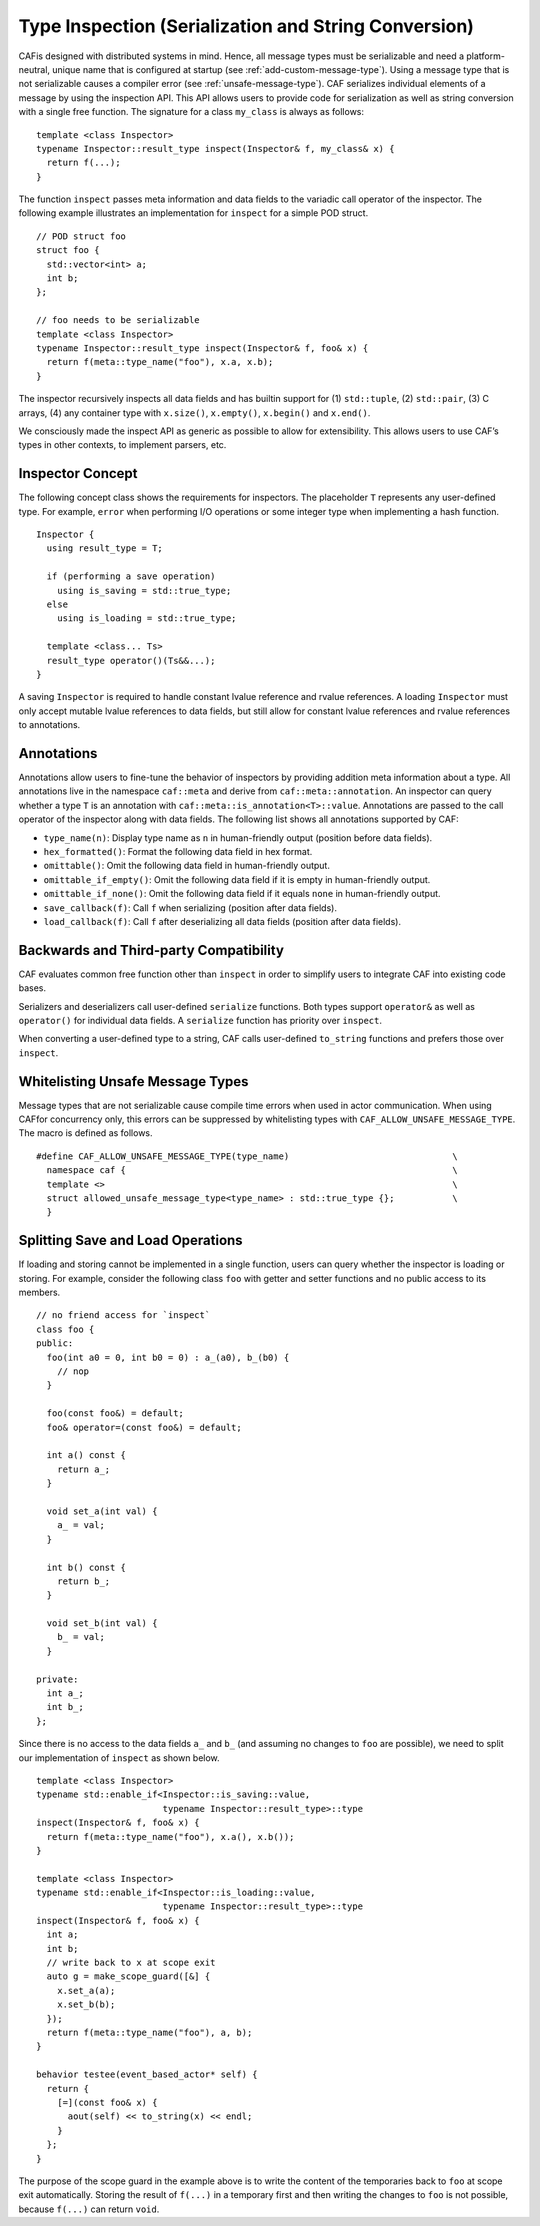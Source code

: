 .. _type-inspection:

Type Inspection (Serialization and String Conversion)
=====================================================

CAFis designed with distributed systems in mind. Hence, all message types must be serializable and need a platform-neutral, unique name that is configured at startup (see :ref:`add-custom-message-type`). Using a message type that is not serializable causes a compiler error (see :ref:`unsafe-message-type`). CAF serializes individual elements of a message by using the inspection API. This API allows users to provide code for serialization as well as string conversion with a single free function. The signature for a class ``my_class`` is always as follows:

::

    template <class Inspector>
    typename Inspector::result_type inspect(Inspector& f, my_class& x) {
      return f(...);
    }

The function ``inspect`` passes meta information and data fields to the variadic call operator of the inspector. The following example illustrates an implementation for ``inspect`` for a simple POD struct.

::

    // POD struct foo
    struct foo {
      std::vector<int> a;
      int b;
    };

    // foo needs to be serializable
    template <class Inspector>
    typename Inspector::result_type inspect(Inspector& f, foo& x) {
      return f(meta::type_name("foo"), x.a, x.b);
    }

The inspector recursively inspects all data fields and has builtin support for (1) ``std::tuple``, (2) ``std::pair``, (3) C arrays, (4) any container type with ``x.size()``, ``x.empty()``, ``x.begin()`` and ``x.end()``.

We consciously made the inspect API as generic as possible to allow for extensibility. This allows users to use CAF’s types in other contexts, to implement parsers, etc.

.. _inspector-concept:

Inspector Concept
-----------------

The following concept class shows the requirements for inspectors. The placeholder ``T`` represents any user-defined type. For example, ``error`` when performing I/O operations or some integer type when implementing a hash function.

::

    Inspector {
      using result_type = T;
      
      if (performing a save operation)
        using is_saving = std::true_type;
      else
        using is_loading = std::true_type;
      
      template <class... Ts>
      result_type operator()(Ts&&...);
    }

A saving ``Inspector`` is required to handle constant lvalue reference and rvalue references. A loading ``Inspector`` must only accept mutable lvalue references to data fields, but still allow for constant lvalue references and rvalue references to annotations.

.. _annotations:

Annotations
-----------

Annotations allow users to fine-tune the behavior of inspectors by providing addition meta information about a type. All annotations live in the namespace ``caf::meta`` and derive from ``caf::meta::annotation``. An inspector can query whether a type ``T`` is an annotation with ``caf::meta::is_annotation<T>::value``. Annotations are passed to the call operator of the inspector along with data fields. The following list shows all annotations supported by CAF:

-  ``type_name(n)``: Display type name as ``n`` in human-friendly output (position before data fields).

-  ``hex_formatted()``: Format the following data field in hex format.

-  ``omittable()``: Omit the following data field in human-friendly output.

-  ``omittable_if_empty()``: Omit the following data field if it is empty in human-friendly output.

-  ``omittable_if_none()``: Omit the following data field if it equals ``none`` in human-friendly output.

-  ``save_callback(f)``: Call ``f`` when serializing (position after data fields).

-  ``load_callback(f)``: Call ``f`` after deserializing all data fields (position after data fields).

.. _backwards-and-third-party-compatibility:

Backwards and Third-party Compatibility
---------------------------------------

CAF evaluates common free function other than ``inspect`` in order to simplify users to integrate CAF into existing code bases.

Serializers and deserializers call user-defined ``serialize`` functions. Both types support ``operator&`` as well as ``operator()`` for individual data fields. A ``serialize`` function has priority over ``inspect``.

When converting a user-defined type to a string, CAF calls user-defined ``to_string`` functions and prefers those over ``inspect``.

.. _unsafe-message-type:

Whitelisting Unsafe Message Types
---------------------------------

Message types that are not serializable cause compile time errors when used in actor communication. When using CAFfor concurrency only, this errors can be suppressed by whitelisting types with ``CAF_ALLOW_UNSAFE_MESSAGE_TYPE``. The macro is defined as follows.

::

    #define CAF_ALLOW_UNSAFE_MESSAGE_TYPE(type_name)                               \
      namespace caf {                                                              \
      template <>                                                                  \
      struct allowed_unsafe_message_type<type_name> : std::true_type {};           \
      }

.. _splitting-save-and-load-operations:

Splitting Save and Load Operations
----------------------------------

If loading and storing cannot be implemented in a single function, users can query whether the inspector is loading or storing. For example, consider the following class ``foo`` with getter and setter functions and no public access to its members.

::

    // no friend access for `inspect`
    class foo {
    public:
      foo(int a0 = 0, int b0 = 0) : a_(a0), b_(b0) {
        // nop
      }

      foo(const foo&) = default;
      foo& operator=(const foo&) = default;

      int a() const {
        return a_;
      }

      void set_a(int val) {
        a_ = val;
      }

      int b() const {
        return b_;
      }

      void set_b(int val) {
        b_ = val;
      }

    private:
      int a_;
      int b_;
    };

Since there is no access to the data fields ``a_`` and ``b_`` (and assuming no changes to ``foo`` are possible), we need to split our implementation of ``inspect`` as shown below.

::

    template <class Inspector>
    typename std::enable_if<Inspector::is_saving::value,
                            typename Inspector::result_type>::type
    inspect(Inspector& f, foo& x) {
      return f(meta::type_name("foo"), x.a(), x.b());
    }

    template <class Inspector>
    typename std::enable_if<Inspector::is_loading::value,
                            typename Inspector::result_type>::type
    inspect(Inspector& f, foo& x) {
      int a;
      int b;
      // write back to x at scope exit
      auto g = make_scope_guard([&] {
        x.set_a(a);
        x.set_b(b);
      });
      return f(meta::type_name("foo"), a, b);
    }

    behavior testee(event_based_actor* self) {
      return {
        [=](const foo& x) {
          aout(self) << to_string(x) << endl;
        }
      };
    }

The purpose of the scope guard in the example above is to write the content of the temporaries back to ``foo`` at scope exit automatically. Storing the result of ``f(...)`` in a temporary first and then writing the changes to ``foo`` is not possible, because ``f(...)`` can return ``void``.
